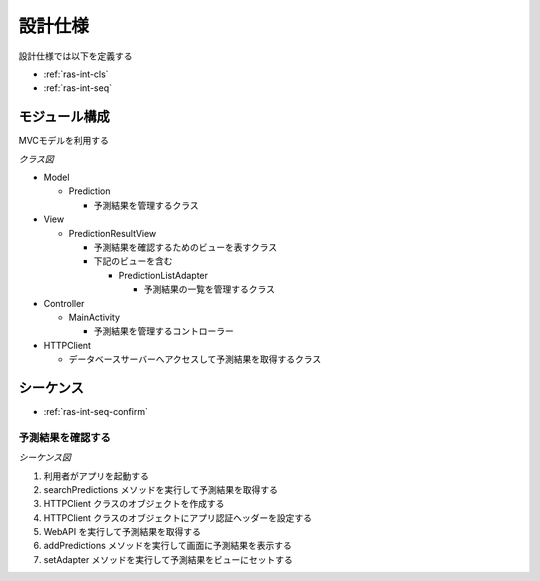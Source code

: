 設計仕様
========

設計仕様では以下を定義する

- :ref:`ras-int-cls`
- :ref:`ras-int-seq`

.. _ras-int-cls:

モジュール構成
--------------

MVCモデルを利用する

*クラス図*

.. uml:: umls/class.uml

- Model

  - Prediction

    - 予測結果を管理するクラス

- View

  - PredictionResultView

    - 予測結果を確認するためのビューを表すクラス
    - 下記のビューを含む

      - PredictionListAdapter

        - 予測結果の一覧を管理するクラス

- Controller

  - MainActivity

    - 予測結果を管理するコントローラー

- HTTPClient

  - データベースサーバーへアクセスして予測結果を取得するクラス

.. _ras-int-seq:

シーケンス
----------

- :ref:`ras-int-seq-confirm`

.. _ras-int-seq-confirm:

予測結果を確認する
^^^^^^^^^^^^^^^^^^

*シーケンス図*

.. uml:: umls/seq-confirm.uml

1. 利用者がアプリを起動する
2. searchPredictions メソッドを実行して予測結果を取得する
3. HTTPClient クラスのオブジェクトを作成する
4. HTTPClient クラスのオブジェクトにアプリ認証ヘッダーを設定する
5. WebAPI を実行して予測結果を取得する
6. addPredictions メソッドを実行して画面に予測結果を表示する
7. setAdapter メソッドを実行して予測結果をビューにセットする
